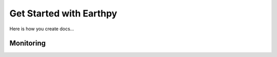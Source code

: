 Get Started with Earthpy
========================

Here is how you create docs...


Monitoring
----------
